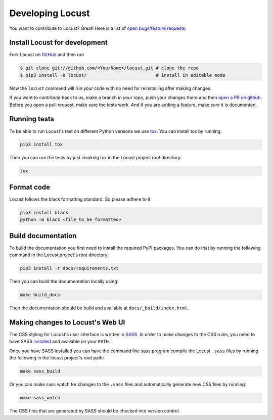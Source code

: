 .. _developing-locust:

=================
Developing Locust
=================

You want to contribute to Locust? Great! Here is a list of `open bugs/feature requests <https://github.com/locustio/locust/>`_.

Install Locust for development
==============================

Fork Locust on `GitHub <https://github.com/locustio/locust/>`_ and then run

.. code-block:: console

    $ git clone git://github.com/<YourName>/locust.git # clone the repo
    $ pip3 install -e locust/                          # install in editable mode

Now the ``locust`` command will run *your* code with no need for reinstalling after making changes.

If you want to contribute back to us, make a branch *in your repo*, push your changes there and then `open a PR on github <https://github.com/locustio/locust/compare>`_. Before you open a pull request, make sure the tests work. And if you are adding a feature, make sure it is documented.

Running tests
=============

To be able to run Locust's test on different Python versions we use `tox <https://tox.readthedocs.io/en/stable/>`_. 
You can install tox by running:

.. code-block:: console

    pip3 install tox

Then you can run the tests by just invoking tox in the Locust project root directory:

.. code-block:: console

    tox

Format code
===========

Locust follows the black formatting standard. So please adhere to it

.. code-block:: console

    pip3 install black
    python -m black <file_to_be_formatted>


Build documentation
===================

To build the documentation you first need to install the required PyPI packages. You can do that by running 
the following command in the Locust project's root directory:

.. code-block:: console

    pip3 install -r docs/requirements.txt

Then you can build the documentation locally using:

.. code-block:: console

    make build_docs
    
Then the documentation should be build and available at ``docs/_build/index.html``.



Making changes to Locust's Web UI
=================================

The CSS styling for Locust's user interface is written in `SASS <https://sass-lang.com/>`_. 
In order to make changes to the CSS rules, you need to have SASS `installed <https://sass-lang.com/install>`_ 
and available on your ``PATH``.

Once you have SASS installed you can have the command line sass program compile the Locust ``.sass`` files
by running the following in the locust project's root path:

.. code-block:: console

    make sass_build


Or you can make sass watch for changes to the ``.sass`` files and automatically generate new CSS files by running:

.. code-block:: console

    make sass_watch

The CSS files that are generated by SASS should be checked into version control.
